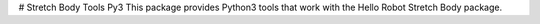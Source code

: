 # Stretch Body Tools Py3
This package provides Python3 tools that work with the Hello Robot Stretch Body package.

